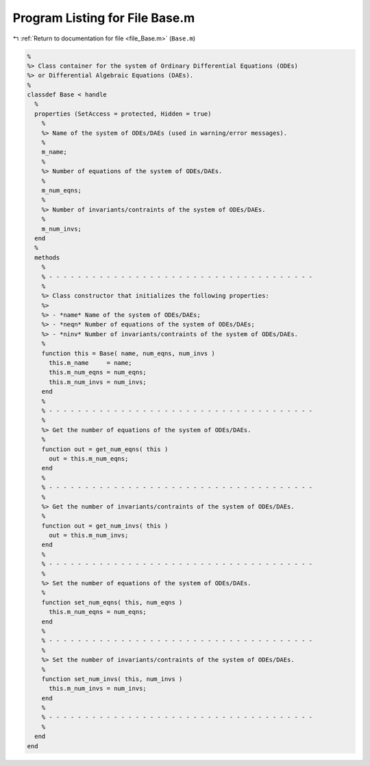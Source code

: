 
.. _program_listing_file_Base.m:

Program Listing for File Base.m
===============================

|exhale_lsh| :ref:`Return to documentation for file <file_Base.m>` (``Base.m``)

.. |exhale_lsh| unicode:: U+021B0 .. UPWARDS ARROW WITH TIP LEFTWARDS

.. code-block:: MATLAB

   %
   %> Class container for the system of Ordinary Differential Equations (ODEs)
   %> or Differential Algebraic Equations (DAEs).
   %
   classdef Base < handle
     %
     properties (SetAccess = protected, Hidden = true)
       %
       %> Name of the system of ODEs/DAEs (used in warning/error messages).
       %
       m_name;
       %
       %> Number of equations of the system of ODEs/DAEs.
       %
       m_num_eqns;
       %
       %> Number of invariants/contraints of the system of ODEs/DAEs.
       %
       m_num_invs;
     end
     %
     methods
       %
       % - - - - - - - - - - - - - - - - - - - - - - - - - - - - - - - - - - - - -
       %
       %> Class constructor that initializes the following properties:
       %>
       %> - *name* Name of the system of ODEs/DAEs;
       %> - *neqn* Number of equations of the system of ODEs/DAEs;
       %> - *ninv* Number of invariants/contraints of the system of ODEs/DAEs.
       %
       function this = Base( name, num_eqns, num_invs )
         this.m_name     = name;
         this.m_num_eqns = num_eqns;
         this.m_num_invs = num_invs;
       end
       %
       % - - - - - - - - - - - - - - - - - - - - - - - - - - - - - - - - - - - - -
       %
       %> Get the number of equations of the system of ODEs/DAEs.
       %
       function out = get_num_eqns( this )
         out = this.m_num_eqns;
       end
       %
       % - - - - - - - - - - - - - - - - - - - - - - - - - - - - - - - - - - - - -
       %
       %> Get the number of invariants/contraints of the system of ODEs/DAEs.
       %
       function out = get_num_invs( this )
         out = this.m_num_invs;
       end
       %
       % - - - - - - - - - - - - - - - - - - - - - - - - - - - - - - - - - - - - -
       %
       %> Set the number of equations of the system of ODEs/DAEs.
       %
       function set_num_eqns( this, num_eqns )
         this.m_num_eqns = num_eqns;
       end
       %
       % - - - - - - - - - - - - - - - - - - - - - - - - - - - - - - - - - - - - -
       %
       %> Set the number of invariants/contraints of the system of ODEs/DAEs.
       %
       function set_num_invs( this, num_invs )
         this.m_num_invs = num_invs;
       end
       %
       % - - - - - - - - - - - - - - - - - - - - - - - - - - - - - - - - - - - - -
       %
     end
   end
